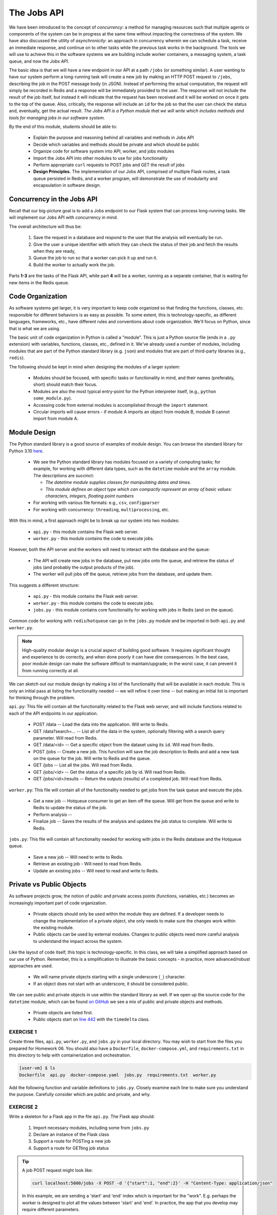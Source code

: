 The Jobs API
============

We have been introduced to the concept of *concurrency*: a method for managing resources such that multiple agents or
components of the system can be in progress at the same time without impacting the correctness of the system.
We have also discussed the utility of *asynchronicity*: an approach in concurrency wherein we can schedule a task,
receive an immediate response, and continue on to other tasks while the previous task works in the background. The
tools we will use to achieve this in the software systems we are building include worker containers, a messaging
system, a task queue, and now the *Jobs API*. 


The basic idea is that we will have a new endpoint in our API at a path ``/jobs`` (or something similar). A user wanting
to have our system perform a long-running task will create a new job by making an HTTP POST request to ``/jobs``,
describing the job in the POST message body (in JSON). Instead of performing the actual computation, the request will
simply be recorded in Redis and a response will be immediately provided to the user. The response will not include the
result of the job itself, but instead it will indicate that the request has been received and it will be worked on once
it gets to the top of the queue. Also, critically, the  response will include an ``id`` for the job so that the user can
check the status and, eventually, get the actual result. *The Jobs API is a Python module that we will write which includes
methods and tools for managing jobs in our software system.*

By the end of this module, students should be able to:

  * Explain the purpose and reasoning behind all variables and methods in Jobs API
  * Decide which variables and methods should be private and which should be public
  * Organize code for software system into API, worker, and jobs modules
  * Import the Jobs API into other modules to use for jobs functionality
  * Perform appropriate ``curl`` requests to POST jobs and GET the result of jobs
  * **Design Principles.** The implementation of our Jobs API, comprised of multiple Flask routes, a task queue persisted 
    in Redis, and a worker program, will demonstrate the use of modularity and encapsulation in software design. 


Concurrency in the Jobs API
---------------------------
Recall that our big-picture goal is to add a Jobs endpoint to our Flask system that can process long-running tasks.
We will implement our Jobs API with concurrency in mind.

The overall architecture will thus be:

  1. Save the request in a database and respond to the user that the analysis will eventually be run.
  2. Give the user a unique identifier with which they can check the status of their job and fetch the results when
     they are ready,
  3. Queue the job to run so that a worker can pick it up and run it.
  4. Build the worker to actually work the job.

Parts **1-3**  are the tasks of the Flask API, while part **4** will be a worker, running as a separate container,
that is waiting for new items in the Redis queue.



Code Organization
-----------------

As software systems get larger, it is very important to keep code organized so that finding the functions, classes,
etc. responsible for different behaviors is as easy as possible. To some extent, this is technology-specific, as
different languages, frameworks, etc., have different rules and conventions about code organization. We'll focus on
Python, since that is what we are using.

The basic unit of code organization in Python is called a "module". This is just a Python source file (ends in a ``.py``
extension) with variables, functions, classes, etc., defined in it. We've already used a number of modules, including
modules that are part of the Python standard library (e.g. ``json``) and modules that are part of third-party libraries
(e.g., ``redis``).

The following should be kept in mind when designing the modules of a larger system:

  * Modules should be focused, with specific tasks or functionality in mind, and their names (preferably, short)
    should match their focus.
  * Modules are also the most typical entry-point for the Python interpreter itself, (e.g., ``python some_module.py``).
  * Accessing code from external modules is accomplished through the ``import`` statement.
  * Circular imports will cause errors - if module A imports an object from module B, module B cannot import from module A.



Module Design
-------------

The Python standard library is a good source of examples of module design. You can browse the
standard library for Python 3.10 `here <https://docs.python.org/3.10/library/>`_.

  * We see the Python standard library has modules focused on a variety of computing tasks; for example, for working
    with different data types, such as the ``datetime`` module and the ``array`` module.  The descriptions are succinct:

    * *The datetime module supplies classes for manipulating dates and times.*
    * *This module defines an object type which can compactly represent an array of basic values: characters, integers, floating point numbers*

  * For working with various file formats: e.g., ``csv``, ``configparser``
  * For working with concurrency: ``threading``, ``multiprocessing``, etc.


With this in mind, a first approach might be to break up our system into two modules:

  * ``api.py`` - this module contains the Flask web server.
  * ``worker.py`` - this module contains the code to execute jobs.

However, both the API server and the workers will need to interact with the database and the queue:

  * The API will create new jobs in the database, put new jobs onto the queue, and retrieve the status of jobs
    (and probably the output products of the job).
  * The worker will pull jobs off the queue, retrieve jobs from the database, and update them.

This suggests a different structure:

  * ``api.py`` - this module contains the Flask web server.
  * ``worker.py`` - this module contains the code to execute jobs.
  * ``jobs.py`` - this module contains core functionality for working with jobs in Redis (and on the queue).


Common code for working with ``redis``/``hotqueue`` can go in the ``jobs.py`` module and be imported in both ``api.py``
and ``worker.py``.

.. note::

  High-quality modular design is a crucial aspect of building good software. It requires significant thought and
  experience to do correctly, and when done poorly it can have dire consequences. In the best case, poor module
  design can make the software difficult to maintain/upgrade; in the worst case, it can prevent it from running
  correctly at all.

We can sketch out our module design by making a list of the functionality that will be available 
in each module. This is only an initial pass at listing the functionality needed -- we will refine it 
over time -- but making an initial list is important for thinking through the problem. 

``api.py``: This file will contain all the functionality related to the Flask web server, and will 
include functions related to each of the API endpoints in our application. 

  * POST /data -- Load the data into the application. Will write to Redis.
  * GET /data?search=... -- List all of the data in the system, optionally filtering with a search
    query parameter. Will read from Redis.
  * GET /data/<id> -- Get a specific object from the dataset using its ``id``. Will read from Redis.

  * POST /jobs -- Create a new job. This function will save the job description to Redis and add a 
    new task on the queue for the job. Will write to Redis and the queue. 
  * GET /jobs -- List all the jobs. Will read from Redis. 
  * GET /jobs/<id> -- Get the status of a specific job by id. Will read from Redis. 
  * GET /jobs/<id>/results -- Return the outputs (results) of a completed job. Will read from Redis. 

``worker.py``: This file will contain all of the functionality needed to get jobs from the task
queue and execute the jobs. 

  * Get a new job -- Hotqueue consumer to get an item off the queue. Will get from the queue and 
    write to Redis to update the status of the job.
  * Perform analysis -- 
  * Finalize job -- Saves the results of the analysis and updates the job status to complete. Will
    write to Redis. 

``jobs.py``: This file will contain all functionality needed for working with jobs in the Redis 
database and the Hotqueue queue. 

  * Save a new job -- Will need to write to Redis.
  * Retrieve an existing job - Will need to read from Redis. 
  * Update an existing jobs -- Will need to read and write to Redis.  


Private vs Public Objects
-------------------------
As software projects grow, the notion of public and private access points (functions, variables, etc.) becomes an increasingly
important part of code organization.

  * Private objects should only be used within the module they are defined. If a developer needs to change the
    implementation of a private object, she only needs to make sure the changes work within the existing module.
  * Public objects can be used by external modules. Changes to public objects need more careful analysis to understand
    the impact across the system.

Like the layout of code itself, this topic is technology-specific. In this class, we
will take a simplified approach based on our use of Python. Remember, this is a simplification to illustrate the basic
concepts - in practice, more advanced/robust approaches are used.

  * We will name private objects starting with a single underscore (``_``) character.
  * If an object does not start with an underscore, it should be considered public.

We can see public and private objects in use within the standard library as well. If we open up the source code for the
``datetime`` module, which can be found `on GitHub <https://github.com/python/cpython/blob/3.9/Lib/datetime.py>`_ we see a mix
of public and private objects and methods.

  * Private objects are listed first.
  * Public objects start on `line 442 <https://github.com/python/cpython/blob/3.10/Lib/datetime.py#L473>`_ with
    the ``timedelta`` class.



EXERCISE 1
~~~~~~~~~~

Create three files, ``api.py``, ``worker.py``, and ``jobs.py`` in your local directory. You may wish to start from the
files you prepared for Homework 06. You should also have a ``Dockerfile``, ``docker-compose.yml``, and ``requirements.txt``
in this directory to help with containerization and orchestration.

.. code-block:: console
  
  [user-vm] $ ls 
  Dockerfile  api.py  docker-compose.yaml  jobs.py  requirements.txt  worker.py


Add the following function and variable definitions to ``jobs.py``. Closely examine each line to make sure you understand
the purpose. Carefully consider which are public and private, and why.


.. code-block:: python
   :linenos:

   import json
   import uuid
   import redis
   from hotqueue import HotQueue
   
   _redis_ip='redis-db'
   _redis_port='6379'
   
   rd = redis.Redis(host=_redis_ip, port=6379, db=0)
   q = HotQueue("queue", host=_redis_ip, port=6379, db=1)
   jdb = redis.Redis(host=_redis_ip, port=6379, db=2)
   
   def _generate_jid():
       """
       Generate a pseudo-random identifier for a job.
       """
       return str(uuid.uuid4())
   
   def _instantiate_job(jid, status, start, end):
       """
       Create the job object description as a python dictionary. Requires the job id,
       status, start and end parameters.
       """
       return {'id': jid,
               'status': status,
               'start': start,
               'end': end }
   
   def _save_job(jid, job_dict):
       """Save a job object in the Redis database."""
       jdb.set(jid, json.dumps(job_dict))
       return
   
   def _queue_job(jid):
       """Add a job to the redis queue."""
       q.put(jid)
       return
   
   def add_job(start, end, status="submitted"):
       """Add a job to the redis queue."""
       jid = _generate_jid()
       job_dict = _instantiate_job(jid, status, start, end)
       _save_job(jid, job_dict)
       _queue_job(jid)
       return job_dict
   
   def get_job_by_id(jid):
       """Return job dictionary given jid"""
       return json.loads(jdb.get(jid))
   
   def update_job_status(jid, status):
       """Update the status of job with job id `jid` to status `status`."""
       job_dict = get_job_by_id(jid)
       if job_dict:
           job_dict['status'] = status
           _save_job(jid, job_dict)
       else:
           raise Exception()


EXERCISE 2
~~~~~~~~~~

Write a skeleton for a Flask app in the file ``api.py``. The Flask app should:

  1. Import necessary modules, including some from ``jobs.py``
  2. Declare an instance of the Flask class
  3. Support a route for POSTing a new job
  4. Support a route for GETting job status

.. tip::

   A job POST request might look like:

   .. code-block:: console

      curl localhost:5000/jobs -X POST -d '{"start":1, "end":2}' -H "Content-Type: application/json"
    
   In this example, we are sending a 'start' and 'end' index which is important for the "work". E.g. perhaps
   the worker is designed to plot all the values between 'start' and 'end'. In practice, the app that you 
   develop may require different parameters.


EXERCISE 3
~~~~~~~~~~

Write a skeleton for a worker in the file ``worker.py``: The worker should:

  1. Import necessary modules, including some from ``jobs.py``
  2. Pull items (job IDs) off the queue
  3. When it starts working on a new job, update the job status to 'in progress'
  4. Do work (e.g. sleep for 15 seconds)
  5. When it finishes working on a new job, update the job status to 'complete'


EXERCISE 4
~~~~~~~~~~

Fill out the contents of the ``Dockerfile``, ``docker-compose.yml``, and ``requirements.txt`` in order to help with
containerization and orchestration. Pay careful attention to how you set up and build the containers. Should we be
using one Docker image or two? What should the entrypoint be? 


EXERCISE 5
~~~~~~~~~~

Modify the definition of the ``rd``, ``q``, and ``jdb`` objects to not use a hard-coded IP address,
but to instead read the IP address from an environment variable, ``REDIS_IP``. Determine how to set the value of
``REDIS_IP`` in the ``Dockerfile`` and / or ``docker-compose.yml`` file.




